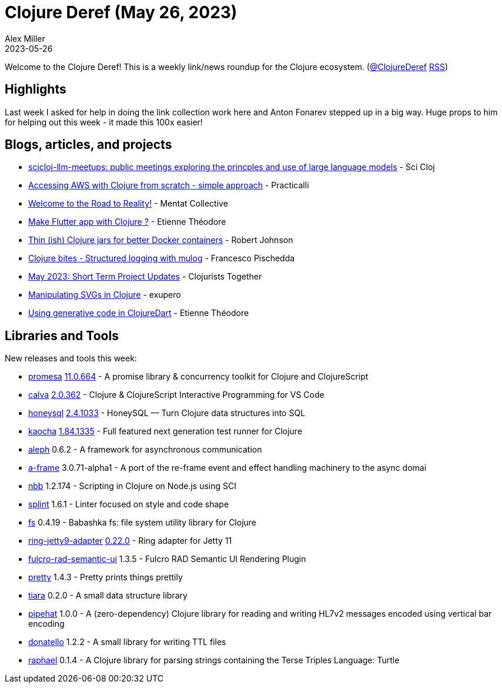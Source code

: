 = Clojure Deref (May 26, 2023)
Alex Miller
2023-05-26
:jbake-type: post

ifdef::env-github,env-browser[:outfilesuffix: .adoc]

Welcome to the Clojure Deref! This is a weekly link/news roundup for the Clojure ecosystem. (https://twitter.com/ClojureDeref[@ClojureDeref] https://clojure.org/feed.xml[RSS])

== Highlights

Last week I asked for help in doing the link collection work here and Anton Fonarev stepped up in a big way. Huge props to him for helping out this week - it made this 100x easier!

== Blogs, articles, and projects

* https://scicloj.github.io/docs/community/groups/llm-meetups/[scicloj-llm-meetups: public meetings exploring the princples and use of large language models] - Sci Cloj
* https://practical.li/blog/posts/access-aws-with-clojure-from-scratch/[Accessing AWS with Clojure from scratch - simple approach] - Practicalli
* https://reality.mentat.org/essays/reality/introduction[Welcome to the Road to Reality!] - Mentat Collective
* https://www.etiennetheodore.com/make-flutter-app-with-clojure/[Make Flutter app with Clojure ?] - Etienne Théodore 
* https://dev.to/robertmjohnson/thin-ish-clojure-jars-for-better-docker-containers-46bn[Thin (ish) Clojure jars for better Docker containers] - Robert Johnson
* https://fpsd.codes/clojure-bites---structured-logging-with-mulog.html[Clojure bites - Structured logging with mulog] - Francesco Pischedda
* https://www.clojuriststogether.org/news/may-2023-short-term-project-updates/[May 2023: Short Term Project Updates] - Clojurists Together
* http://blog.exupero.org/manipulating-svgs-in-clojure/[Manipulating SVGs in Clojure] - exupero
* https://www.etiennetheodore.com/retrofit-with-clojuredart/[Using generative code in ClojureDart] - Etienne Théodore 

== Libraries and Tools

New releases and tools this week:

* https://github.com/funcool/promesa[promesa] https://github.com/funcool/promesa/blob/master/CHANGELOG.md#version-110664[11.0.664] - A promise library & concurrency toolkit for Clojure and ClojureScript
* https://github.com/BetterThanTomorrow/calva[calva] https://github.com/BetterThanTomorrow/calva/releases/tag/v2.0.362[2.0.362] - Clojure & ClojureScript Interactive Programming for VS Code
* https://github.com/seancorfield/honeysql[honeysql] https://github.com/seancorfield/honeysql/releases/tag/v2.4.1033[2.4.1033] - HoneySQL — Turn Clojure data structures into SQL
* https://github.com/lambdaisland/kaocha[kaocha] https://github.com/lambdaisland/kaocha/releases/tag/v1.84.1335[1.84.1335] - Full featured next generation test runner for Clojure
* https://github.com/clj-commons/aleph[aleph] 0.6.2 - A framework for asynchronous communication
* https://github.com/yapsterapp/a-frame[a-frame] 3.0.71-alpha1 - A port of the re-frame event and effect handling machinery to the async domai
* https://github.com/babashka/nbb[nbb] 1.2.174 - Scripting in Clojure on Node.js using SCI
* https://github.com/NoahTheDuke/splint[splint] 1.6.1 - Linter focused on style and code shape
* https://github.com/babashka/fs[fs] 0.4.19 - Babashka fs: file system utility library for Clojure
* https://github.com/sunng87/ring-jetty9-adapter[ring-jetty9-adapter] https://github.com/sunng87/ring-jetty9-adapter/releases/tag/0.22.0[0.22.0] - Ring adapter for Jetty 11
* https://github.com/fulcrologic/fulcro-rad-semantic-ui[fulcro-rad-semantic-ui] 1.3.5 - Fulcro RAD Semantic UI Rendering Plugin
* https://github.com/AvisoNovate/pretty[pretty] 1.4.3 - Pretty prints things prettily
* https://github.com/quoll/tiara[tiara] 0.2.0 - A small data structure library
* https://github.com/eerohele/pipehat[pipehat] 1.0.0 - A (zero-dependency) Clojure library for reading and writing HL7v2 messages encoded using vertical bar encoding
* https://github.com/quoll/donatello[donatello] 1.2.2 - A small library for writing TTL files
* https://github.com/quoll/raphael[raphael] 0.1.4 - A Clojure library for parsing strings containing the Terse Triples Language: Turtle